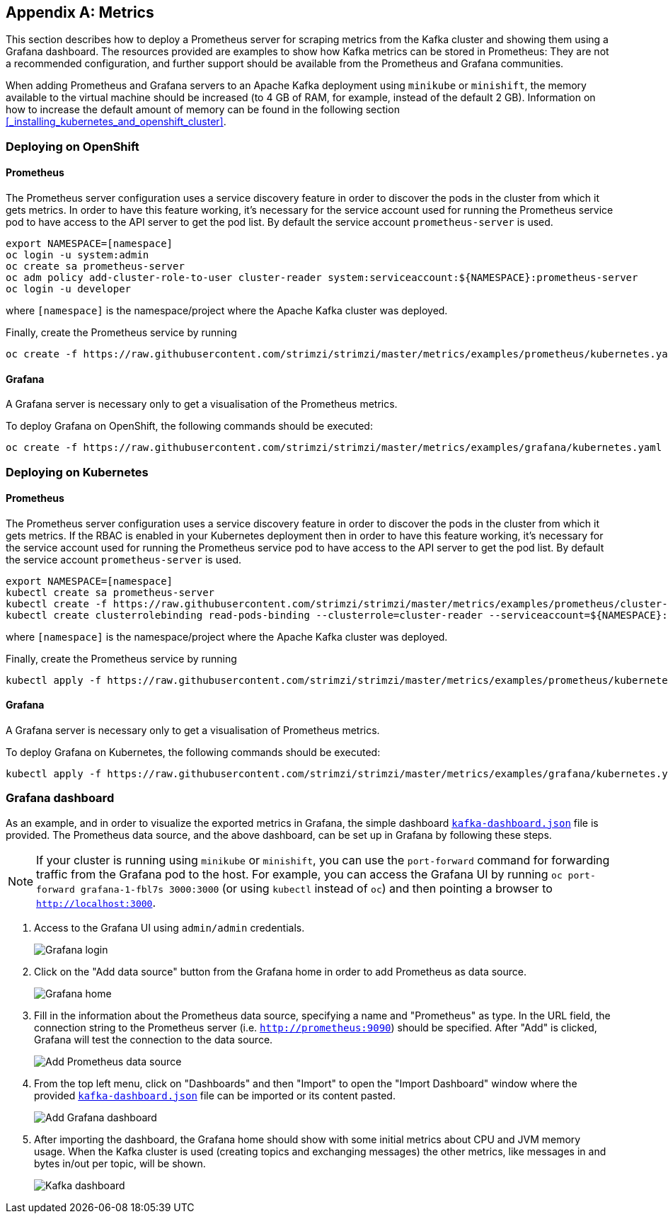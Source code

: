 [appendix]
== Metrics

This section describes how to deploy a Prometheus server for scraping metrics from the Kafka cluster and showing them using a Grafana dashboard. The resources provided are examples to show how Kafka metrics can be stored in Prometheus: They are not a recommended configuration, and further support should be available from the Prometheus and Grafana communities.

When adding Prometheus and Grafana servers to an Apache Kafka deployment using `minikube` or `minishift`, the memory available to the virtual machine should be increased (to 4 GB of RAM, for example, instead of the default 2 GB). Information on how to increase the default amount of memory can be found in the following section <<_installing_kubernetes_and_openshift_cluster>>.

=== Deploying on OpenShift

==== Prometheus

The Prometheus server configuration uses a service discovery feature in order to discover the pods in the cluster from which it gets metrics.
In order to have this feature working, it's necessary for the service account used for running the Prometheus service pod to have access to the API server to get the pod list. By default the service account `prometheus-server` is used.

[source]
export NAMESPACE=[namespace]
oc login -u system:admin
oc create sa prometheus-server
oc adm policy add-cluster-role-to-user cluster-reader system:serviceaccount:${NAMESPACE}:prometheus-server
oc login -u developer

where `[namespace]` is the namespace/project where the Apache Kafka cluster was deployed.

Finally, create the Prometheus service by running

[source]
oc create -f https://raw.githubusercontent.com/strimzi/strimzi/master/metrics/examples/prometheus/kubernetes.yaml

==== Grafana

A Grafana server is necessary only to get a visualisation of the Prometheus metrics.

To deploy Grafana on OpenShift, the following commands should be executed:

[source]
oc create -f https://raw.githubusercontent.com/strimzi/strimzi/master/metrics/examples/grafana/kubernetes.yaml

=== Deploying on Kubernetes

==== Prometheus

The Prometheus server configuration uses a service discovery feature in order to discover the pods in the cluster from which it gets metrics.
If the RBAC is enabled in your Kubernetes deployment then in order to have this feature working, it's necessary for the service account used for running the Prometheus service pod to have access to the API server to get the pod list. By default the service account `prometheus-server` is used.

[source]
export NAMESPACE=[namespace]
kubectl create sa prometheus-server
kubectl create -f https://raw.githubusercontent.com/strimzi/strimzi/master/metrics/examples/prometheus/cluster-reader.yaml
kubectl create clusterrolebinding read-pods-binding --clusterrole=cluster-reader --serviceaccount=${NAMESPACE}:prometheus-server

where `[namespace]` is the namespace/project where the Apache Kafka cluster was deployed.

Finally, create the Prometheus service by running

[source]
kubectl apply -f https://raw.githubusercontent.com/strimzi/strimzi/master/metrics/examples/prometheus/kubernetes.yaml

==== Grafana

A Grafana server is necessary only to get a visualisation of Prometheus metrics.

To deploy Grafana on Kubernetes, the following commands should be executed:

[source]
kubectl apply -f https://raw.githubusercontent.com/strimzi/strimzi/master/metrics/examples/grafana/kubernetes.yaml

=== Grafana dashboard

As an example, and in order to visualize the exported metrics in Grafana, the simple dashboard https://github.com/strimzi/strimzi/blob/master/metrics/examples/grafana/kafka-dashboard.json[`kafka-dashboard.json`] file is provided.
The Prometheus data source, and the above dashboard, can be set up in Grafana by following these steps.

NOTE: If your cluster is running using `minikube` or `minishift`, you can use the `port-forward` command for forwarding traffic from the Grafana pod to the host. For example, you can access the Grafana UI by running `oc port-forward grafana-1-fbl7s 3000:3000` (or using `kubectl` instead of `oc`) and then pointing a browser to `http://localhost:3000`.

. Access to the Grafana UI using `admin/admin` credentials.
+
image::grafana_login.png[Grafana login]

. Click on the "Add data source" button from the Grafana home in order to add Prometheus as data source.
+
image::grafana_home.png[Grafana home]

. Fill in the information about the Prometheus data source, specifying a name and "Prometheus" as type. In the URL field, the connection string to the Prometheus server (i.e. `http://prometheus:9090`) should be specified. After "Add" is clicked, Grafana will test the connection to the data source.
+
image::grafana_prometheus_data_source.png[Add Prometheus data source]

. From the top left menu, click on "Dashboards" and then "Import" to open the "Import Dashboard" window where the provided https://github.com/strimzi/strimzi/blob/master/metrics/examples/grafana/kafka-dashboard.json[`kafka-dashboard.json`] file can be imported or its content pasted.
+
image::grafana_import_dashboard.png[Add Grafana dashboard]

. After importing the dashboard, the Grafana home should show with some initial metrics about CPU and JVM memory usage. When the Kafka cluster is used (creating topics and exchanging messages) the other metrics, like messages in and bytes in/out per topic, will be shown.
+
image::grafana_kafka_dashboard.png[Kafka dashboard]
